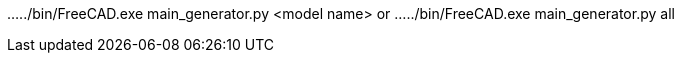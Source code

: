 ...../bin/FreeCAD.exe main_generator.py <model name>
or
...../bin/FreeCAD.exe main_generator.py all

